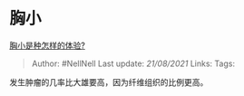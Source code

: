 * 胸小
  :PROPERTIES:
  :CUSTOM_ID: 胸小
  :END:

[[https://www.zhihu.com/question/26652553/answer/1015508266][胸小是种怎样的体验?]]

#+BEGIN_QUOTE
  Author: #NellNell Last update: /21/08/2021/ Links: Tags:
#+END_QUOTE

发生肿瘤的几率比大雄要高，因为纤维组织的比例更高。
